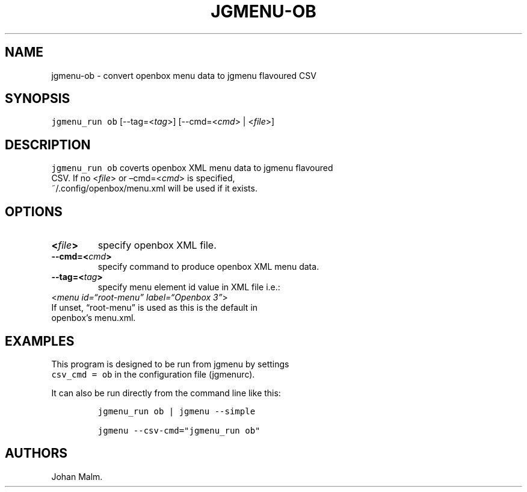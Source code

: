.\" Automatically generated by Pandoc 2.1.3
.\"
.TH "JGMENU\-OB" "1" "23 April, 2018" "" ""
.hy
.SH NAME
.PP
jgmenu\-ob \- convert openbox menu data to jgmenu flavoured CSV
.SH SYNOPSIS
.PP
\f[C]jgmenu_run\ ob\f[] [\-\-tag=<\f[I]tag\f[]>] [\-\-cmd=<\f[I]cmd\f[]>
| <\f[I]file\f[]>]
.SH DESCRIPTION
.PP
\f[C]jgmenu_run\ ob\f[] coverts openbox XML menu data to jgmenu
flavoured
.PD 0
.P
.PD
CSV.
If no <\f[I]file\f[]> or \[en]cmd=<\f[I]cmd\f[]> is specified,
.PD 0
.P
.PD
~/.config/openbox/menu.xml will be used if it exists.
.SH OPTIONS
.TP
.B <\f[I]file\f[]>
specify openbox XML file.
.RS
.RE
.TP
.B \-\-cmd=<\f[I]cmd\f[]>
specify command to produce openbox XML menu data.
.RS
.RE
.TP
.B \-\-tag=<\f[I]tag\f[]>
specify menu element id value in XML file i.e.:
.PD 0
.P
.PD
\ \ \ \ \ \ \ <\f[I]menu id=\[lq]root\-menu\[rq] label=\[lq]Openbox
3\[rq]\f[]>
.PD 0
.P
.PD
\ \ \ \ \ \ \ If unset, \[lq]root\-menu\[rq] is used as this is the
default in
.PD 0
.P
.PD
\ \ \ \ \ \ \ openbox's menu.xml.
.RS
.RE
.SH EXAMPLES
.PP
This program is designed to be run from jgmenu by settings
.PD 0
.P
.PD
\f[C]csv_cmd\ =\ ob\f[] in the configuration file (jgmenurc).
.PP
It can also be run directly from the command line like this:
.IP
.nf
\f[C]
jgmenu_run\ ob\ |\ jgmenu\ \-\-simple

jgmenu\ \-\-csv\-cmd="jgmenu_run\ ob"
\f[]
.fi
.SH AUTHORS
Johan Malm.
